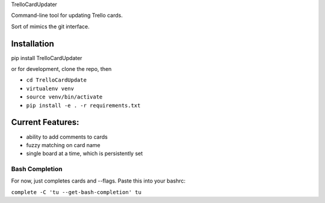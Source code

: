 TrelloCardUpdater

Command-line tool for updating Trello cards.

Sort of mimics the git interface.

Installation
============
pip install TrelloCardUpdater

or for development, clone the repo, then

- ``cd TrelloCardUpdate``
- ``virtualenv venv``
- ``source venv/bin/activate``
- ``pip install -e . -r requirements.txt``

Current Features:
=================

-  ability to add comments to cards
-  fuzzy matching on card name
-  single board at a time, which is persistently set

Bash Completion
---------------

For now, just completes cards and --flags. Paste this into your bashrc:

``complete -C 'tu --get-bash-completion' tu``
